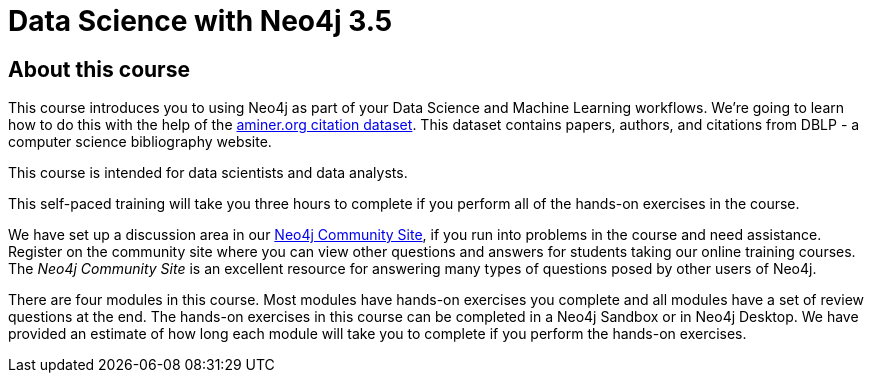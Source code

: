 = Data Science with Neo4j 3.5
:slug: 00-data-science-about
:neo4j-version: 3.4.4
:imagesdir: ../images
:page-slug: {slug}
:page-type: training-course-index
:page-pagination: next
:page-layout: training
:page-module-duration-minutes: 5

== About this course

This course introduces you to using Neo4j as part of your Data Science and Machine Learning workflows.
We're going to learn how to do this with the help of the https://aminer.org/citation[aminer.org citation dataset^].
This dataset contains papers, authors, and citations from DBLP - a computer science bibliography website.

This course is intended for data scientists and data analysts.

This self-paced training will take you three hours to complete if you perform all of the hands-on exercises in the course.

We have set up a discussion area in our https://community.neo4j.com/c/general/graph-academy/116[Neo4j Community Site], if you run into problems in the course and need assistance.
Register on the community site  where you can view other questions and answers for students taking our online training courses.
The _Neo4j Community Site_ is an  excellent resource for answering many types of questions posed by other users of Neo4j.

There are four modules in this course.
Most modules have hands-on exercises you complete and all modules have a set of review questions at the end.
The hands-on exercises in this course can be completed in a Neo4j Sandbox or in Neo4j Desktop.
We have provided an estimate of how long each module will take you to complete if you perform the hands-on exercises.
